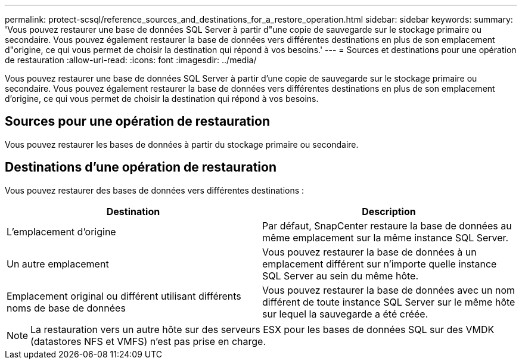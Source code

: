 ---
permalink: protect-scsql/reference_sources_and_destinations_for_a_restore_operation.html 
sidebar: sidebar 
keywords:  
summary: 'Vous pouvez restaurer une base de données SQL Server à partir d"une copie de sauvegarde sur le stockage primaire ou secondaire. Vous pouvez également restaurer la base de données vers différentes destinations en plus de son emplacement d"origine, ce qui vous permet de choisir la destination qui répond à vos besoins.' 
---
= Sources et destinations pour une opération de restauration
:allow-uri-read: 
:icons: font
:imagesdir: ../media/


[role="lead"]
Vous pouvez restaurer une base de données SQL Server à partir d'une copie de sauvegarde sur le stockage primaire ou secondaire. Vous pouvez également restaurer la base de données vers différentes destinations en plus de son emplacement d'origine, ce qui vous permet de choisir la destination qui répond à vos besoins.



== Sources pour une opération de restauration

Vous pouvez restaurer les bases de données à partir du stockage primaire ou secondaire.



== Destinations d'une opération de restauration

Vous pouvez restaurer des bases de données vers différentes destinations :

|===
| Destination | Description 


 a| 
L'emplacement d'origine
 a| 
Par défaut, SnapCenter restaure la base de données au même emplacement sur la même instance SQL Server.



 a| 
Un autre emplacement
 a| 
Vous pouvez restaurer la base de données à un emplacement différent sur n'importe quelle instance SQL Server au sein du même hôte.



 a| 
Emplacement original ou différent utilisant différents noms de base de données
 a| 
Vous pouvez restaurer la base de données avec un nom différent de toute instance SQL Server sur le même hôte sur lequel la sauvegarde a été créée.

|===

NOTE: La restauration vers un autre hôte sur des serveurs ESX pour les bases de données SQL sur des VMDK (datastores NFS et VMFS) n'est pas prise en charge.
